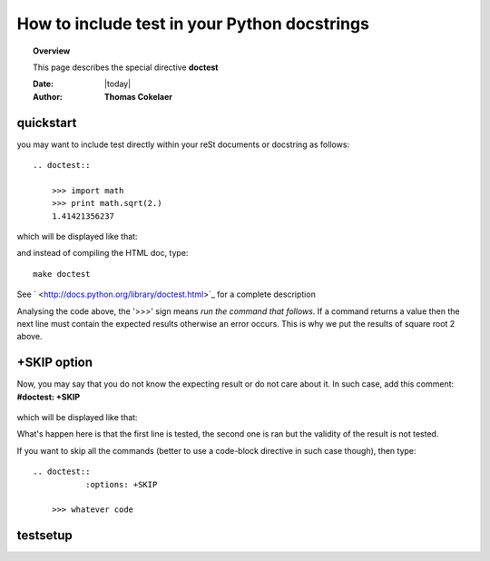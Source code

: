 .. _doctest:



How to include test in your Python docstrings
==============================================

.. topic:: Overview

    This page describes the special directive **doctest**

    :Date: |today|
    :Author: **Thomas Cokelaer**



quickstart
-----------
you may want to include test directly within your reSt documents or docstring as follows::

    .. doctest::

        >>> import math
        >>> print math.sqrt(2.)
        1.41421356237

which will be displayed like that:

.. doctest::

    >>> import math
    >>> print math.sqrt(2.)
    1.41421356237

and instead of compiling the HTML doc, type::

    make doctest

See ` <http://docs.python.org/library/doctest.html>`_ for a complete description

Analysing the code above, the '>>>' sign means `run the command that follows`. 
If a command returns a value then the next line must contain the expected results otherwise 
an error occurs. This is why we put the results of square root 2 above. 


+SKIP option
-------------
Now, you may say that 
you do not know the expecting result or do not care about it. In such case, add this comment:
**#doctest: +SKIP**
    

    .. doctest::

        >>> import math
        >>> print math.log(20.) #doctest: +SKIP

which will be displayed like that:

.. doctest::

    >>> import math
    >>> math.log(20.) #doctest: +SKIP

What's happen here is that the first line is tested, the second one is ran but the validity of the result is not tested.


If you want to skip all the commands (better to use a code-block directive in such case though), then type::

    .. doctest::
               :options: +SKIP

        >>> whatever code




testsetup
----------
.. todo:: explain the testsetup


